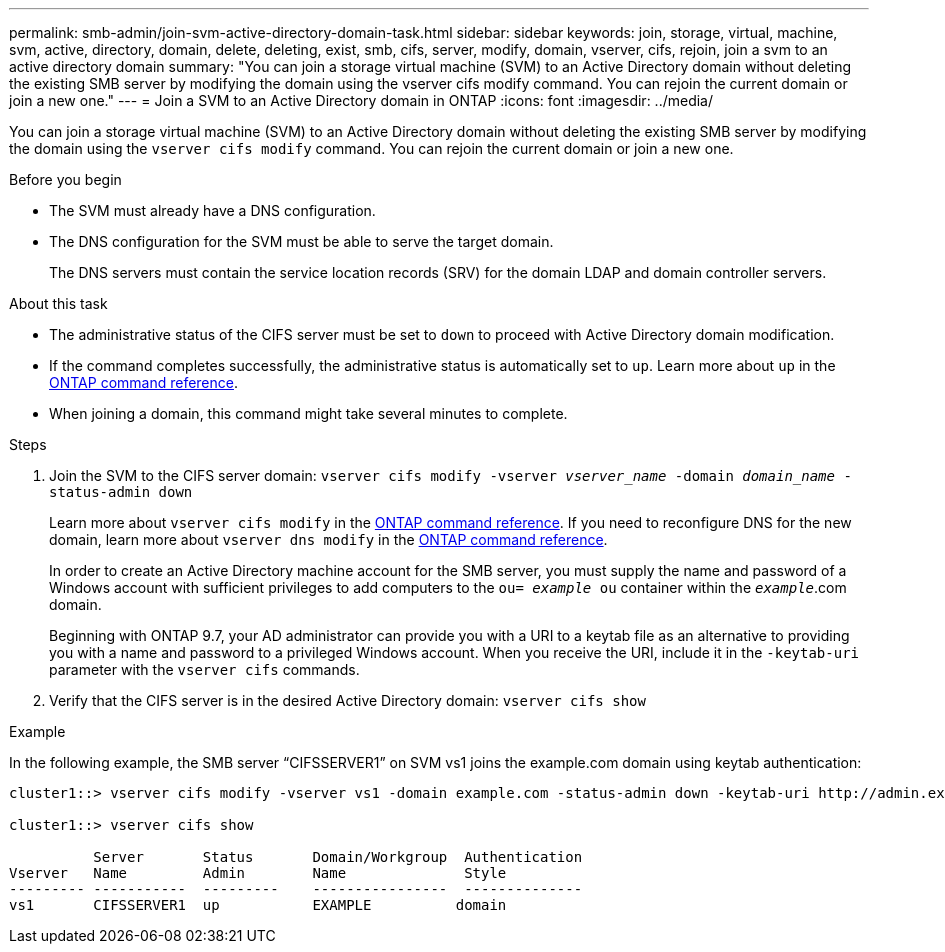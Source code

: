 ---
permalink: smb-admin/join-svm-active-directory-domain-task.html
sidebar: sidebar
keywords: join, storage, virtual, machine, svm, active, directory, domain, delete, deleting, exist, smb, cifs, server, modify, domain, vserver, cifs, rejoin, join a svm to an active directory domain
summary: "You can join a storage virtual machine (SVM) to an Active Directory domain without deleting the existing SMB server by modifying the domain using the vserver cifs modify command. You can rejoin the current domain or join a new one."
---
= Join a SVM to an Active Directory domain in ONTAP
:icons: font
:imagesdir: ../media/

[.lead]
You can join a storage virtual machine (SVM) to an Active Directory domain without deleting the existing SMB server by modifying the domain using the `vserver cifs modify` command. You can rejoin the current domain or join a new one.

.Before you begin

* The SVM must already have a DNS configuration.
* The DNS configuration for the SVM must be able to serve the target domain.
+
The DNS servers must contain the service location records (SRV) for the domain LDAP and domain controller servers.

.About this task

* The administrative status of the CIFS server must be set to `down` to proceed with Active Directory domain modification.
* If the command completes successfully, the administrative status is automatically set to `up`. Learn more about `up` in the link:https://docs.netapp.com/us-en/ontap-cli/up.html[ONTAP command reference^].
* When joining a domain, this command might take several minutes to complete.

.Steps

. Join the SVM to the CIFS server domain: `vserver cifs modify -vserver _vserver_name_ -domain _domain_name_ -status-admin down`
+
Learn more about `vserver cifs modify` in the link:https://docs.netapp.com/us-en/ontap-cli/vserver-cifs-modify.html[ONTAP command reference^].
If you need to reconfigure DNS for the new domain, learn more about `vserver dns modify` in the link:https://docs.netapp.com/us-en/ontap-cli/search.html?q=vserver+dns+modify[ONTAP command reference^].
+
In order to create an Active Directory machine account for the SMB server, you must supply the name and password of a Windows account with sufficient privileges to add computers to the `ou= _example_ ou` container within the `_example_`.com domain.
+
Beginning with ONTAP 9.7, your AD administrator can provide you with a URI to a keytab file as an alternative to providing you with a name and password to a privileged Windows account. When you receive the URI, include it in the `-keytab-uri` parameter with the `vserver cifs` commands.

. Verify that the CIFS server is in the desired Active Directory domain: `vserver cifs show`

.Example

In the following example, the SMB server "`CIFSSERVER1`" on SVM vs1 joins the example.com domain using keytab authentication:

----

cluster1::> vserver cifs modify -vserver vs1 -domain example.com -status-admin down -keytab-uri http://admin.example.com/ontap1.keytab

cluster1::> vserver cifs show

          Server       Status       Domain/Workgroup  Authentication
Vserver   Name         Admin        Name              Style
--------- -----------  ---------    ----------------  --------------
vs1       CIFSSERVER1  up           EXAMPLE          domain
----

// 2025 Apr 14, ONTAPDOC-2960
// 2025 Jan 17, ONTAPDOC-2569